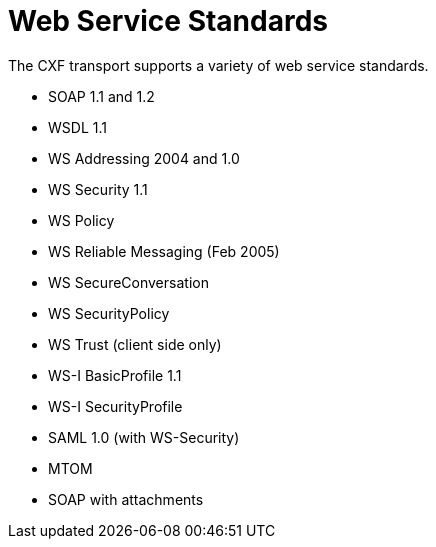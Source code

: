 = Web Service Standards

The CXF transport supports a variety of web service standards.

* SOAP 1.1 and 1.2
* WSDL 1.1
* WS Addressing 2004 and 1.0
* WS Security 1.1
* WS Policy
* WS Reliable Messaging (Feb 2005)
* WS SecureConversation
* WS SecurityPolicy
* WS Trust (client side only)
* WS-I BasicProfile 1.1
* WS-I SecurityProfile
* SAML 1.0 (with WS-Security)
* MTOM
* SOAP with attachments
